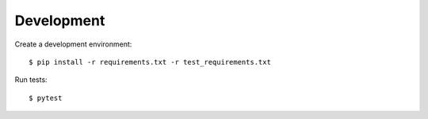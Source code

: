 Development
===========

Create a development environment::

    $ pip install -r requirements.txt -r test_requirements.txt

Run tests::

    $ pytest
